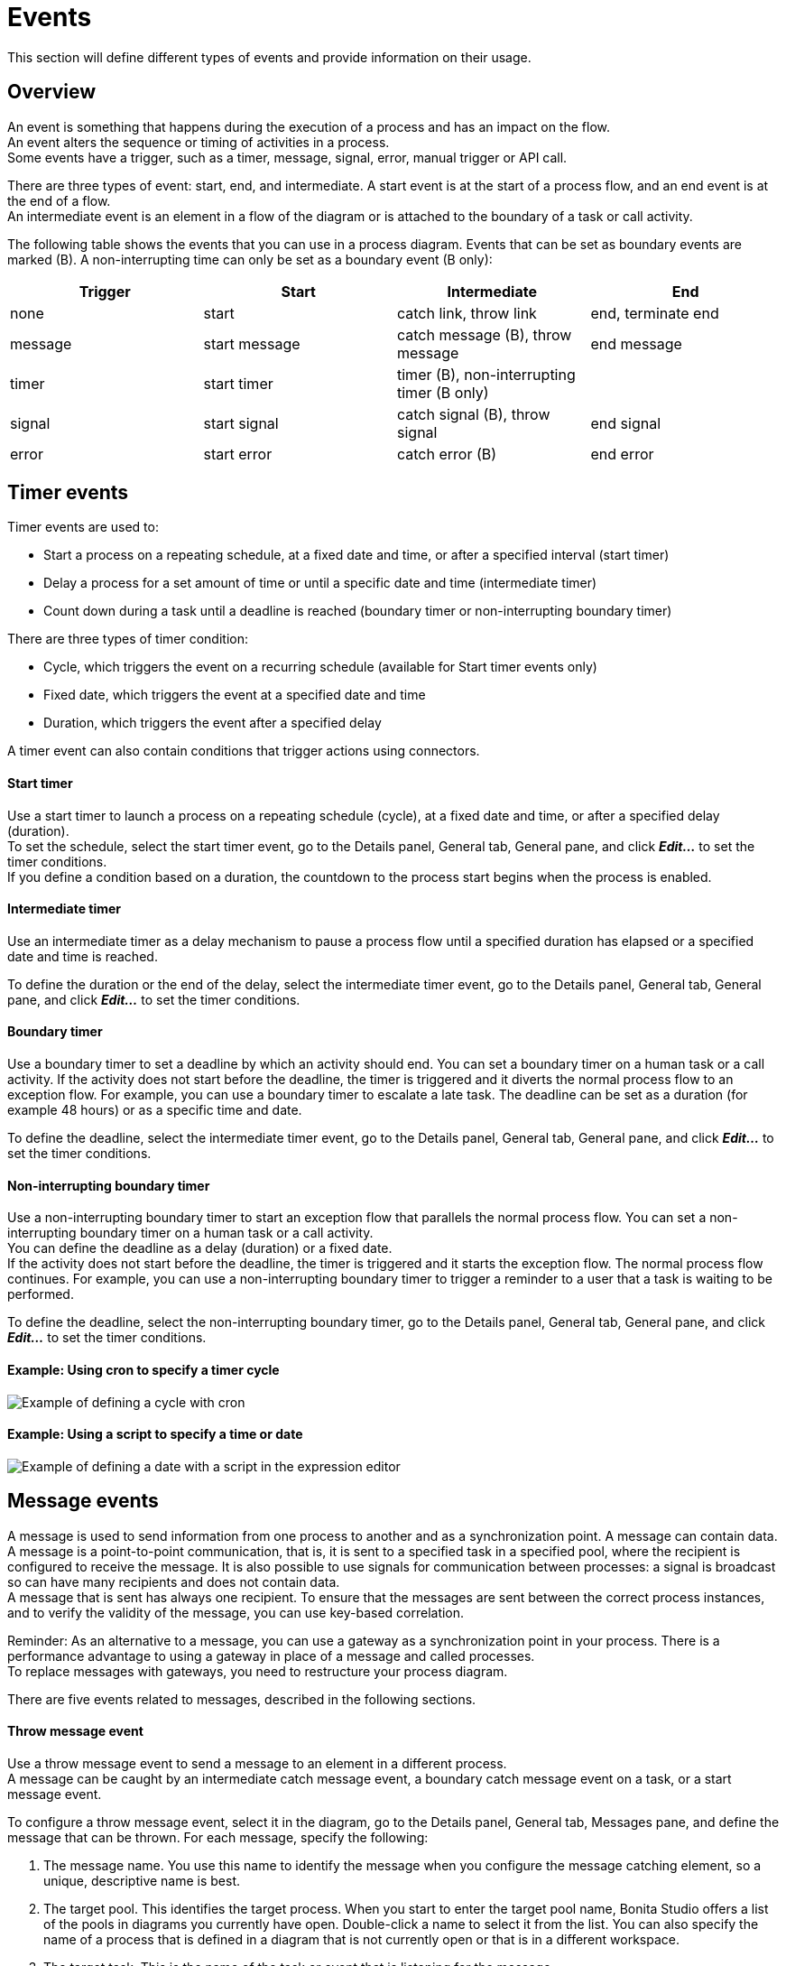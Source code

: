 = Events
:description: This section will define different types of events and provide information on their usage.

This section will define different types of events and provide information on their usage.

== Overview

An event is something that happens during the execution of a process and has an impact on the flow. +
An event alters the sequence or timing of activities in a process. +
Some events have a trigger, such as a timer, message, signal, error, manual trigger or API call.

There are three types of event: start, end, and intermediate. A start event is at the start of a process flow, and an end event is at the end of a flow. +
An intermediate event is an element in a flow of the diagram or is attached to the boundary of a task or call activity.

The following table shows the events that you can use in a process diagram. Events that can be set as boundary events are marked (B). A non-interrupting time can only be set as a boundary event (B only):

|===
| Trigger | Start | Intermediate | End

| none
| start
| catch link, throw link
| end, terminate end

| message
| start message
| catch message (B), throw message
| end message

| timer
| start timer
| timer (B), non-interrupting timer (B only)
|

| signal
| start signal
| catch signal (B), throw signal
| end signal

| error
| start error
| catch error (B)
| end error
|===

== Timer events

Timer events are used to:

* Start a process on a repeating schedule, at a fixed date and time, or after a specified interval (start timer)
* Delay a process for a set amount of time or until a specific date and time (intermediate timer)
* Count down during a task until a deadline is reached (boundary timer or non-interrupting boundary timer)

There are three types of timer condition:

* Cycle, which triggers the event on a recurring schedule (available for Start timer events only)
* Fixed date, which triggers the event at a specified date and time
* Duration, which triggers the event after a specified delay

A timer event can also contain conditions that trigger actions using connectors.

[discrete]
==== Start timer

Use a start timer to launch a process on a repeating schedule (cycle), at a fixed date and time, or after a specified delay (duration). +
To set the schedule, select the start timer event, go to the Details panel, General tab, General pane, and click *_Edit..._* to set the timer conditions. +
If you define a condition based on a duration, the countdown to the process start begins when the process is enabled.

[discrete]
==== Intermediate timer

Use an intermediate timer as a delay mechanism to pause a process flow until a specified duration has elapsed or a specified date and time is reached.

To define the duration or the end of the delay, select the intermediate timer event, go to the Details panel, General tab, General pane, and click *_Edit..._* to set the timer conditions.

[discrete]
==== Boundary timer

Use a boundary timer to set a deadline by which an activity should end. You can set a boundary timer on a human task or a call activity. If the activity does not start before the deadline, the timer is triggered and it diverts the normal process flow to an exception flow. For example, you can use a boundary timer to escalate a late task. The deadline can be set as a duration (for example 48 hours) or as a specific time and date.

To define the deadline, select the intermediate timer event, go to the Details panel, General tab, General pane, and click *_Edit..._* to set the timer conditions.

[discrete]
==== Non-interrupting boundary timer

Use a non-interrupting boundary timer to start an exception flow that parallels the normal process flow. You can set a non-interrupting boundary timer on a human task or a call activity. +
You can define the deadline as a delay (duration) or a fixed date. +
If the activity does not start before the deadline, the timer is triggered and it starts the exception flow. The normal process flow continues. For example, you can use a non-interrupting boundary timer to trigger a reminder to a user that a task is waiting to be performed.

To define the deadline, select the non-interrupting boundary timer, go to the Details panel, General tab, General pane, and click *_Edit..._* to set the timer conditions.

[discrete]
==== Example: Using cron to specify a timer cycle

image::images/images-6_0/cron_timer_cycle.png[Example of defining a cycle with cron]

[discrete]
==== Example: Using a script to specify a time or date

image::images/images-6_0/exp_ed_date_example.png[Example of defining a date with a script in the expression editor]

== Message events

A message is used to send information from one process to another and as a synchronization point. A message can contain data. +
A message is a point-to-point communication, that is, it is sent to a specified task in a specified pool, where the recipient is
configured to receive the message. It is also possible to use signals for communication between processes: a signal is broadcast so can have many recipients and does not contain data. +
A message that is sent has always one recipient. To ensure that the messages are sent between the correct process instances, and to verify the validity of the message, you can use key-based correlation.

Reminder: As an alternative to a message, you can use a gateway as a synchronization point in your process. There is a performance advantage to using a gateway in place of a message and called processes. +
To replace messages with gateways, you need to restructure your process diagram.

There are five events related to messages, described in the following sections.

[discrete]
==== Throw message event

Use a throw message event to send a message to an element in a different process. +
A message can be caught by an intermediate catch message event, a boundary catch message event on a task, or a start message event.

To configure a throw message event, select it in the diagram, go to the Details panel, General tab, Messages pane, and define the message that can be thrown. For each message, specify the following:

. The message name. You use this name to identify the message when you configure the message catching element, so a unique, descriptive name is best.
. The target pool. This identifies the target process. When you start to enter the target pool name, Bonita Studio offers a list of the pools in diagrams you currently have open. Double-click a name to select it from the list. You can also specify the name of a process that is defined in a diagram that is not currently open or that is in a different workspace.
. The target task. This is the name of the task or event that is listening for the message.
. The correlation level. If you want to use key-based correlation, specify the keys and their values. Define the value of a correlation key using the Expression Editor.
. The message content. The message content is a collection of id-value pairs. The simplest method is to use the relevant process variables, but you can use an expression to create message content in other formats. The _Content item_ is the id and must be a string.
The _Content value_ must be serialized, so that it is kept in the database and persists even after a JVM restart. +
It can be contructed with a script or variable. it can also be a complex datatype as long as all its attributes are serializable. This value  must not be longer than 255 characters.

If the source and target of the message are in the same diagram, they will be connected by a dotted line.

[discrete]
==== Catch message event

Use a catch message event to receive a message from another process. A catch message event can be an intermediate event, used to pause
the process flow until the message arrives, or can be a boundary event on a task, used to divert process flow into an exception path if the message arrives. +
A message can be sent by a throw message event or an end message event.

To configure a catch message event, select it in the diagram, go to the Details panel, General tab, and specify the following:

. In the General pane:
 .. Specify the event name. This name is used when configuring a throw message event to identify the target of the message.
 .. Specify the name of the catch message. This is the name of the message that is configured in the throw message event.
. In the Message content pane, specify how to handle the content of the message. If the message content is based on variables in the sending process and you have variables with the same name in the receiving process, you can click *_Auto-fill_* to indicate that the values of the variables in the receiving process are to be set to the values in the message. Otherwise, you can define a set of mapping rules.
. Specify the correlation checks required. If the correlation keys for the message are already defined, click *_Auto-fill_* to add them to the table.
You can modify these correlation keys, or define others.

[discrete]
==== Start message event

Use a start message event to start a process when a specified message is received.

To configure a start message event, select it in the diagram, go to the Details panel, General tab, and specify the following:

. In the General pane:
 .. Specify the event name. This name is used when configuring a throw message event to identify the target of the message.
 .. Specify the name of the catch message. This is the name of the message that is configured in the throw message event.
. In the Message content pane, specify how to handle the content of the message. If the message content is based on variables in the sending process and you have variables with the same name in the receiving process, you can click *_Auto-fill_* to indicate that the values of the variables in the receiving process are to be set to the values in the message. Otherwise, you can define a set of mapping rules.
. If you are configuring a start message event in an event subprocess, specify the correlation checks required. If the correlation keys for the message are already defined, click *_Auto-fill_* to add them to the table. +
You can modify these correlation keys, or define others.

The version of the target pool is not specified in the message definition. If you deploy and enable two versions of a process and each is started using the same start message event, when the message is thrown only one process is started and not necessarily the more recent one. To avoid this problem, do not have more than one version of your process enabled.

[discrete]
==== End message event

Use an end message event at the end of a process to send a message to an element in a different process. +
A message can be caught by an intermediate catch message event, a boundary catch message event on a task, or a start message event.

To configure an end message event, select it in the diagram, go to the Details panel, General tab, Messages pane, and define the message that can be thrown. For each message, specify the following:

. The message name. You use this name to identify the message when you configure the message catching element, so a unique, descriptive name is best.
. The target pool. This identifies the target process. When you start to enter the target pool name, Bonita Studio offers a list of the pools in diagrams you currently have open. Double-click a name to select it from the list. You can also specify the name of a process that is defined in a diagram that is not currently open or that is in a different workspace.
. The target task. This is the name of the task or event that is listening for the message.
. The correlation level. If you want to use key-based correlation, specify the keys and their values. Define the value of a correlation key using the Expression Editor.
. The message content. The message content is a collection of name-value pairs. The simplest method is to use the relevant process variables, but you can use an expression to create message content in other formats.

== Signal events

A signal is used to send a notification from one process to another. A signal does not contain data. A signal is a broadcast so can have multiple recipients.

There are four events related to signals:

* Throw signal: issues a signal.
* Catch signal: catches a signal. Can be an intermediate event or a boundary event. An intermediate catch signal causes the process to wait until the signal is received. A boundary catch signal event causes the process to abort the step to which it is attached when the signal is received.
* End signal: ends a process and sends a signal. Configured in the same way as a throw signal event.
* Start signal: catches a signal and starts a process. Configured in the same way as a catch signal event.

[discrete]
==== Signal event configuration

To configure a signal event, select the element in the diagram, go to the Details panel, General tab, General pane, and specify the content of the signal in the Signal field. The signal content is a string. Either enter the string in the form field, or select it from the list of signals already defined.

You can also defined variables at an intermediate catch signal event.

== Error events

A error is a notification of an exception that diverts the normal process flow to an exception flow. There are three types of error event:

* A catch error event is a boundary event that is thrown if an error occurs during a task or call activity. It stops the normal process flow and diverts the process to an exception flow.
* An end error event marks the end of a process branch that corresponds to an exception. A error code is sent to an event subprocess exception handler. Other flows in the process that are not in error remain active.
* A start error event marks the start of a error event subprocess.

[discrete]
==== Catch error event

Use a catch error event as a boundary event on a task or call activity to trigger an exception flow if an error occurs. +
You can specify a particular error to be caught, or catch all errors.

A boundary error on a service task indicates an internal fault where the service cannot finish due to a technical problem, for example, a failed connector, lost communication links, or invalid data. This is a technical exception. +
A boundary error on a human task indicates a user-declared exception, for example, where a human action such as ticking a checkbox can indicate there is a problem.

To configure a catch error event, select the element in the diagram and specify the name of the associated error. If no error is specified, the event will catch any error returned during the task or call activity called process. +
Then create the exception flow out of the boundary error.

[discrete]
==== Start error event

A start error event can only be used to start an error event subprocess. The start error event catches the error from an end error event and starts the event subprocess.

To configure a start error event, select the element in the diagram, go to the Details panel, General tab, general pane, and specify the error. If you do not specify an error, the event subprocess is started for all any error in the parent process.

[discrete]
==== End error event

Use an end error event to start an event subprocess exception handler when a given error occurs. Note that an end error ends a branch of the process flow but other flows in the process continue.

To configure an end error event, select the element in the diagram, go to the Details panel, General tab, general pane, and specify the error. There must be a corresponding event subprocess configured to start with this specific error or with any error from the process.

== Events with no trigger

[discrete]
==== Start event

This is the normal start event for a process. It indicates the start of a process instance started by a user (typically using Bonita Portal) or programmatically.

[discrete]
==== End event

This marks the end of a flow in a process. It is at the end of a process flow. Other flows continue to execute. Typically, end events are only used in advanced cases when several branches need to be completed before the process instance is finished. +
If a process has only one end, use a terminate end event instead of an end event.

[discrete]
==== Terminate end event

This marks the end of all flows in a process. A terminate end event is at the end of a process flow but causes all activity in the process to stop. +
It is good practice always to have a terminate end event in a process, because this ensures that a process instance is completely finished when the event is reached.

[discrete]
==== Throw link and catch link

A link is jump in a process flow. A link has a source, which is a throw link event, and a target, which is a catch link event. +
Multiple sources can have the same target. Source and target must be in the same process. Link are used to improve readability of a diagram by breaking up long sequences, to create loops, and to create a "go to" structure.

To configure a link, add the throw link event and catch link event elements to the diagram, then go to the Details panel, General tab, General pane and configure each throw link event to specify the catch link event that is the target. You can check that the link configuration is correct by viewing the configuration of the catch link event, which contains a list of the throw link event with this catch link event as target.

== Events and multi-instantiated call activities

Normally, if a called process throws an event (notably an end error event), the parent call activity is notified. However, if the call activity is multi-instantiated, it does not receive the error from the called process. In other words, for a multi-instantiated call activity, the behavior attribute specified in the BPMN standard is set to "all".
